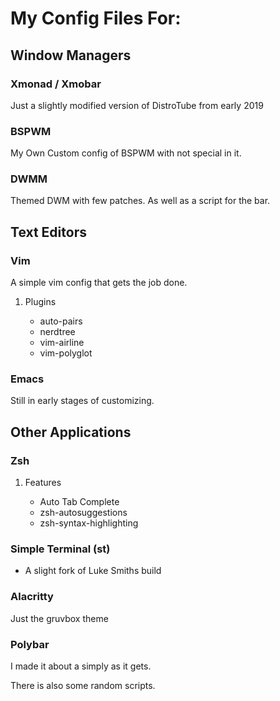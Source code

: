 * My Config Files For:

** Window Managers
*** Xmonad / Xmobar
Just a slightly modified version of DistroTube from early 2019
*** BSPWM
My Own Custom config of BSPWM with not special in it.
*** DWMM
Themed DWM with few patches. As well as a script for the bar. 

** Text Editors
*** Vim
A simple vim config that gets the job done.
**** Plugins
+ auto-pairs  
+ nerdtree  
+ vim-airline  
+ vim-polyglot
*** Emacs
Still in early stages of customizing.

** Other Applications
*** Zsh
**** Features
+ Auto Tab Complete
+ zsh-autosuggestions
+ zsh-syntax-highlighting
*** Simple Terminal (st)
+ A slight fork of Luke Smiths build
*** Alacritty
Just the gruvbox theme
*** Polybar 
I made it about a simply as it gets.

There is also some random scripts.

